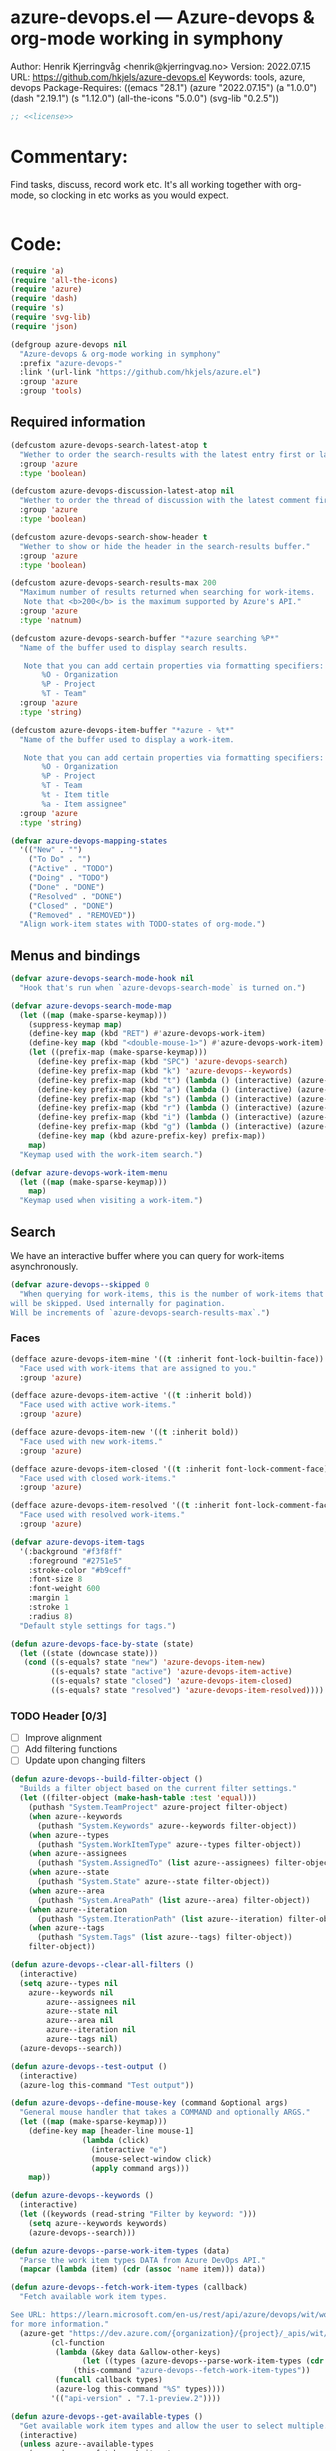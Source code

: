:properties:
:header-args:emacs-lisp: :tangle yes :noweb yes :comments org :results none
:end:
* azure-devops.el --- Azure-devops & org-mode working in symphony
Author: Henrik Kjerringvåg <henrik@kjerringvag.no>
Version: 2022.07.15
URL: https://github.com/hkjels/azure-devops.el
Keywords: tools, azure, devops
Package-Requires: ((emacs "28.1") (azure "2022.07.15") (a "1.0.0") (dash "2.19.1") (s "1.12.0") (all-the-icons "5.0.0") (svg-lib "0.2.5"))
#+begin_src emacs-lisp
;; <<license>>
#+end_src

* Commentary:
Find tasks, discuss, record work etc. It's all working together with
org-mode, so clocking in etc works as you would expect.
#+begin_src emacs-lisp
#+end_src

* Code:
#+begin_src emacs-lisp
(require 'a)
(require 'all-the-icons)
(require 'azure)
(require 'dash)
(require 's)
(require 'svg-lib)
(require 'json)

(defgroup azure-devops nil
  "Azure-devops & org-mode working in symphony"
  :prefix "azure-devops-"
  :link '(url-link "https://github.com/hkjels/azure.el")
  :group 'azure
  :group 'tools)
#+end_src


** Required information

#+begin_src emacs-lisp
(defcustom azure-devops-search-latest-atop t
  "Wether to order the search-results with the latest entry first or last."
  :group 'azure
  :type 'boolean)

(defcustom azure-devops-discussion-latest-atop nil
  "Wether to order the thread of discussion with the latest comment first or last."
  :group 'azure
  :type 'boolean)

(defcustom azure-devops-search-show-header t
  "Wether to show or hide the header in the search-results buffer."
  :group 'azure
  :type 'boolean)

(defcustom azure-devops-search-results-max 200
  "Maximum number of results returned when searching for work-items.
   Note that <b>200</b> is the maximum supported by Azure's API."
  :group 'azure
  :type 'natnum)

(defcustom azure-devops-search-buffer "*azure searching %P*"
  "Name of the buffer used to display search results.

   Note that you can add certain properties via formatting specifiers:
       %O - Organization
       %P - Project
       %T - Team"
  :group 'azure
  :type 'string)

(defcustom azure-devops-item-buffer "*azure - %t*"
  "Name of the buffer used to display a work-item.

   Note that you can add certain properties via formatting specifiers:
       %O - Organization
       %P - Project
       %T - Team
       %t - Item title
       %a - Item assignee"
  :group 'azure
  :type 'string)

(defvar azure-devops-mapping-states
  '(("New" . "")
    ("To Do" . "")
    ("Active" . "TODO")
    ("Doing" . "TODO")
    ("Done" . "DONE")
    ("Resolved" . "DONE")
    ("Closed" . "DONE")
    ("Removed" . "REMOVED"))
  "Align work-item states with TODO-states of org-mode.")
#+end_src

** Menus and bindings

#+begin_src emacs-lisp
(defvar azure-devops-search-mode-hook nil
  "Hook that's run when `azure-devops-search-mode` is turned on.")

(defvar azure-devops-search-mode-map
  (let ((map (make-sparse-keymap)))
    (suppress-keymap map)
    (define-key map (kbd "RET") #'azure-devops-work-item)
    (define-key map (kbd "<double-mouse-1>") #'azure-devops-work-item)
    (let ((prefix-map (make-sparse-keymap)))
      (define-key prefix-map (kbd "SPC") 'azure-devops-search)
      (define-key prefix-map (kbd "k") 'azure-devops--keywords)
      (define-key prefix-map (kbd "t") (lambda () (interactive) (azure-devops--menu "type")))
      (define-key prefix-map (kbd "a") (lambda () (interactive) (azure-devops--menu "assignees")))
      (define-key prefix-map (kbd "s") (lambda () (interactive) (azure-devops--menu "state")))
      (define-key prefix-map (kbd "r") (lambda () (interactive) (azure-devops--menu "area")))
      (define-key prefix-map (kbd "i") (lambda () (interactive) (azure-devops--menu "iteration")))
      (define-key prefix-map (kbd "g") (lambda () (interactive) (azure-devops--menu "tags")))
      (define-key map (kbd azure-prefix-key) prefix-map))
    map)
  "Keymap used with the work-item search.")

(defvar azure-devops-work-item-menu
  (let ((map (make-sparse-keymap)))
    map)
  "Keymap used when visiting a work-item.")
#+end_src

** Search

We have an interactive buffer where you can query for work-items
asynchronously.

#+begin_src emacs-lisp
(defvar azure-devops--skipped 0
  "When querying for work-items, this is the number of work-items that
will be skipped. Used internally for pagination.
Will be increments of `azure-devops-search-results-max`.")
#+end_src

*** Faces

#+begin_src emacs-lisp
(defface azure-devops-item-mine '((t :inherit font-lock-builtin-face))
  "Face used with work-items that are assigned to you."
  :group 'azure)

(defface azure-devops-item-active '((t :inherit bold))
  "Face used with active work-items."
  :group 'azure)

(defface azure-devops-item-new '((t :inherit bold))
  "Face used with new work-items."
  :group 'azure)

(defface azure-devops-item-closed '((t :inherit font-lock-comment-face))
  "Face used with closed work-items."
  :group 'azure)

(defface azure-devops-item-resolved '((t :inherit font-lock-comment-face))
  "Face used with resolved work-items."
  :group 'azure)

(defvar azure-devops-item-tags
  '(:background "#f3f8ff"
    :foreground "#2751e5"
    :stroke-color "#b9ceff"
    :font-size 8
    :font-weight 600
    :margin 1
    :stroke 1
    :radius 8)
  "Default style settings for tags.")

(defun azure-devops-face-by-state (state)
  (let ((state (downcase state)))
   (cond ((s-equals? state "new") 'azure-devops-item-new)
         ((s-equals? state "active") 'azure-devops-item-active)
         ((s-equals? state "closed") 'azure-devops-item-closed)
         ((s-equals? state "resolved") 'azure-devops-item-resolved))))
#+end_src

*** TODO Header [0/3]
- [ ] Improve alignment
- [ ] Add filtering functions
- [ ] Update upon changing filters
#+begin_src emacs-lisp
(defun azure-devops--build-filter-object ()
  "Builds a filter object based on the current filter settings."
  (let ((filter-object (make-hash-table :test 'equal)))
    (puthash "System.TeamProject" azure-project filter-object)
    (when azure--keywords
      (puthash "System.Keywords" azure--keywords filter-object))
    (when azure--types
      (puthash "System.WorkItemType" azure--types filter-object))
    (when azure--assignees
      (puthash "System.AssignedTo" (list azure--assignees) filter-object))
    (when azure--state
      (puthash "System.State" azure--state filter-object))
    (when azure--area
      (puthash "System.AreaPath" (list azure--area) filter-object))
    (when azure--iteration
      (puthash "System.IterationPath" (list azure--iteration) filter-object))
    (when azure--tags
      (puthash "System.Tags" (list azure--tags) filter-object))
    filter-object))

(defun azure-devops--clear-all-filters ()
  (interactive)
  (setq azure--types nil
	azure--keywords nil
        azure--assignees nil
        azure--state nil
        azure--area nil
        azure--iteration nil
        azure--tags nil)
  (azure-devops--search))

(defun azure-devops--test-output ()
  (interactive)
  (azure-log this-command "Test output"))

(defun azure-devops--define-mouse-key (command &optional args)
  "General mouse handler that takes a COMMAND and optionally ARGS."
  (let ((map (make-sparse-keymap)))
    (define-key map [header-line mouse-1]
                (lambda (click)
                  (interactive "e")
                  (mouse-select-window click)
                  (apply command args)))
    map))

(defun azure-devops--keywords ()
  (interactive)
  (let ((keywords (read-string "Filter by keyword: ")))
    (setq azure--keywords keywords)
    (azure-devops--search)))

(defun azure-devops--parse-work-item-types (data)
  "Parse the work item types DATA from Azure DevOps API."
  (mapcar (lambda (item) (cdr (assoc 'name item))) data))

(defun azure-devops--fetch-work-item-types (callback)
  "Fetch available work item types.

See URL: https://learn.microsoft.com/en-us/rest/api/azure/devops/wit/work-item-types/list?view=azure-devops-rest-7.1
for more information."
  (azure-get "https://dev.azure.com/{organization}/{project}/_apis/wit/workitemtypes"
	     (cl-function
	      (lambda (&key data &allow-other-keys)
                (let ((types (azure-devops--parse-work-item-types (cdr (assoc 'value data))))
		      (this-command "azure-devops--fetch-work-item-types"))
		  (funcall callback types)
		  (azure-log this-command "%S" types))))
	     '(("api-version" . "7.1-preview.2"))))

(defun azure-devops--get-available-types ()
  "Get available work item types and allow the user to select multiple."
  (interactive)
  (unless azure--available-types
    (azure-devops--fetch-work-item-types
     (lambda (types)
       (setq azure--available-types types))))
  (setq azure--types (completing-read-multiple "Select work item types: " azure--available-types))
  (azure-devops--search))

(defun azure-devops--get-available-team-members ()
  "Get available team-members and allow the user to select multiple."
  (interactive)
  (unless azure--available-team-members
    (azure--team-members
     (lambda (members)
       (setq azure--available-team-members members))))
  (let* ((members (mapcar 'car  azure--available-team-members))
	 (selected-members (completing-read-multiple "Select assignees: " members)))
    (setq azure--assignees selected-members))
  (azure-devops--search))

(defun azure-devops--menu (type)
  "Open a dynamic menu based on the TYPE of the header."
  (interactive)
  (let ((items (cond
                ((string= type "type") (azure-devops--get-available-types))
                ((string= type "assignees") (azure-devops--get-available-team-members))
                ;; ((string= type "state") (azure-devops--get-available-states))
                ;; ((string= type "area") (azure-devops--get-available-areas))
                ;; ((string= type "iteration") (azure-devops--get-available-iterations))
                ;; ((string= type "tags") (azure-devops--get-available-tags))
                (t (error "Unknown type")))))))

(defun azure-devops--search-header-types ()
  "Tap the types-name in the header-line to change it."
  (let ((map (azure-devops--define-mouse-key 'azure-devops--menu '("type"))))
    `(:propertize ,(truncate-string-to-width (s-join ", " (or azure--types '("Types"))) 15 nil 32 "…")
                  mouse-face header-line-highlight
                  help-echo "Filter by type"
                  keymap ,map)))

(defun azure-devops--search-header-assignee ()
  "Tap the assignee-name in the header-line to change it."
  (let ((map (azure-devops--define-mouse-key 'azure-devops--menu '("assignees"))))
    `(:propertize ,(truncate-string-to-width (s-join ", " (or azure--assignees '("Assigned to"))) 15 nil 32 "…")
                  mouse-face header-line-highlight
                  help-echo "Filter by assignee"
                  keymap ,map)))

(defun azure-devops--search-header-state ()
  "Tap the state-name in the header-line to change it."
  (let ((map (azure-devops--define-mouse-key 'azure-devops--menu '("state"))))
    `(:propertize ,(truncate-string-to-width (s-join ", " (or azure--state '("State"))) 15 nil 32 "…")
                  mouse-face header-line-highlight
                  help-echo "Filter by state"
                  keymap ,map)))

(defun azure-devops--search-header-area ()
  "Tap the area-name in the header-line to change it."
  (let ((map (azure-devops--define-mouse-key 'azure-devops--menu '("area"))))
    `(:propertize ,(truncate-string-to-width (s-join ", " (or azure--area '("Area"))) 15 nil 32 "…")
                  mouse-face header-line-highlight
                  help-echo "Filter by area"
                  keymap ,map)))

(defun azure-devops--search-header-iteration ()
  "Tap the iteration-name in the header-line to change it."
  (let ((map (azure-devops--define-mouse-key 'azure-devops--menu '("iteration"))))
    `(:propertize ,(truncate-string-to-width (s-join ", " (or azure--iteration '("Iteration"))) 15 nil 32 "…")
                  mouse-face header-line-highlight
                  help-echo "Filter by iteration"
                  keymap ,map)))

(defun azure-devops--search-header-tags ()
  "Tap the tags-name in the header-line to change it."
  (let ((map (azure-devops--define-mouse-key 'azure-devops--menu '("tags"))))
    `(:propertize ,(truncate-string-to-width (s-join ", " (or azure--tags '("Tags"))) 15 nil 32 "…")
                  mouse-face header-line-highlight
                  help-echo "Filter by tags"
                  keymap ,map)))

(defun azure-devops--search-header-clear ()
  "Button to clear all filters."
  (let ((map (azure-devops--define-mouse-key 'azure-devops--clear-all-filters)))
    `(:propertize ,(all-the-icons-faicon "times-circle")
		  mouse-face header-line-highlight
		  help-echo "Clear all filters"
		  keymap ,map)))

(defun azure-devops--search-header-line ()
  "Header-line used with the search-buffer to enable various filtering."
  (let ((space "  "))
    (setq-local header-line-format
		(list
		 (azure-devops--search-header-types) space
		 (azure-devops--search-header-assignee) space
		 (azure-devops--search-header-state) space
		 (azure-devops--search-header-area) space
		 (azure-devops--search-header-iteration) space
		 (azure-devops--search-header-tags) space
		 (azure-devops--search-header-clear)))))
#+end_src

*** [[https://docs.microsoft.com/en-us/rest/api/azure/devops/search/work-item-search-results/fetch-work-item-search-results][Work Item Search Results]]

#+begin_src emacs-lisp
(defun azure-devops-search-selected-id ()
  (let ((buf (get-buffer (azure-devops--buffer-name azure-devops-search-buffer))))
    (with-current-buffer buf
      (let ((line (buffer-substring-no-properties
		   (line-beginning-position)
		   (line-end-position))))
	(->> (s-collapse-whitespace line)
             (s-match "^[^0-9]*\\([0-9]+\\)")
             (cl-first)
             (s-trim)
             (string-to-number))))))
#+end_src

#+begin_src emacs-lisp
(defun azure-devops--search (&optional text skip)
  "Query azure's API for work-items.

   See URL 'https://docs.microsoft.com/en-us/rest/api/azure/devops/search/work-item-search-results/fetch-work-item-search-results'
   for more information."
  (let ((url "https://almsearch.dev.azure.com/{organization}/{project}/_apis/search/workitemsearchresults")
        (top (math-min (math-max 0 azure-devops-search-results-max) 200))
        (skip (or skip 0))
	(filters (azure-devops--build-filter-object)))
    (azure-post url
                (cl-function
                 (lambda (&key data &allow-other-keys)
                   (let* ((work-items (mapcar
                                       (lambda (item)
                                         (mapcar 'cdr (cdr (assoc 'fields item))))
                                       (cdr (assoc 'results data))))
                          (work-items (sort work-items
                                            (lambda (a b)
                                              (not (s-less? (nth 7 a) (nth 7 b))))))
                          (work-items (if azure-devops-search-latest-atop work-items (reverse work-items))))
                     (when (not (eq azure-devops--work-items work-items))
                       (progn
                         (setq azure-devops--work-items work-items)
                         (azure-devops--update-search-buffer))))))
                `(("searchText" . ,(if (and text (not (string= "" text))) text "NOT null"))
                  ("$orderBy" . ((("field" . "system.id") 
                                  ("sortOrder" . "DESC"))))
                  ("$skip" . ,skip)
                  ("$top" . ,top)
		  ("filters" . ,(json-encode filters))
                  ("includeFacets" . "true"))
                '(("api-version" . "7.1-preview.1")))))
#+end_src

*** TODO Results buffer [3/8]

- [X] Make sure font-locking only spans one line at a time
- [ ] Color read items differently
- [ ] Color assigned items differently
- [ ] Use mode-menu in mode-line
- [X] Add item-type icon (bug, user-story, etc)
- [X] Replace tags using svg-lib
- [ ] Apply a fringe indicator if an item was updated after viewing it
- [ ] Use transient to enable more powerful search, filtering, creation, etc

When doing a search (~azure-devops-search~), we validate the configuration
first via ~azure-init~.  The rest is handled interactively from inside
the search results buffer.
#+begin_src emacs-lisp  
(defun azure-devops--buffer-name (buffer-name)
  "Get the formatted/compiled BUFFER-NAME."
  (s-replace-all `(("%O" . ,azure-organization)
                   ("%P" . ,azure-project)
                   ("%T" . ,azure-team))
                 buffer-name))

(defvar azure-devops--work-items '()
  "Work-items currently being listed.")

(defun azure-devops-search-selected ()
  "Return the currently selected work-item from the search results list."
  (let* ((item-num (- (line-number-at-pos (point)) 1))
         (work-item (nth item-num azure-devops--work-items)))
    work-item))

(defun azure-devops--setup-search-buffer ()
  "Setup of the buffer that holds our search-results.
\\{azure-devops-search-mode-map}"
  (let ((buf (get-buffer-create (azure-devops--buffer-name azure-devops-search-buffer))))
    (switch-to-buffer buf)
    (kill-all-local-variables)
    (hack-dir-local-variables)
    (hack-local-variables-apply)
    (use-local-map azure-devops-search-mode-map)
    (read-only-mode t)
    (buffer-disable-undo)
    (setq-local truncate-lines t
                line-move-visual t
                show-trailing-whitespace nil)))

(defun azure-devops--update-search-buffer ()
  "Update the search-buffer with WORK-ITEMS."
  (let ((buf (get-buffer (azure-devops--buffer-name azure-devops-search-buffer)))
	(map (azure-devops--define-mouse-key
	      (lambda ()
		(let* ((work-item (azure-devops-search-selected))
		       (id (cdr (assoc 'id work-item))))
		  (azure-devops-work-item id)))))
	(this-command "azure-devops--update-search-buffer"))
    (azure-log this-command "Work items: %S" azure-devops--work-items)
    (with-current-buffer buf
      (hl-line-mode t)
      (when azure-devops-search-show-header
	(azure-devops--search-header-line))
      (save-excursion
	(setq inhibit-read-only t)
	(when (equal 0 azure-devops--skipped)
	  (delete-region (point-min) (point-max)))
	(goto-line azure-devops--skipped)
	(beginning-of-line (if (> azure-devops--skipped 0) 1 0))
	(mapcar
	 (lambda (item)
	   (pcase-let
	       ((`(,id ,type ,title ,assignee ,state ,tags ,_ ,created ,changed) item))
	     (let* ((width (max 50 (- (window-width) 60 (string-width "\t\t\t\t"))))
		    (fmt (concat "%." (format "%d" width) "s"))
		    (title (truncate-string-to-width (s-collapse-whitespace title) width nil 32 "…"))
		    (face (if (string= assignee azure--user) 'azure-devops-item-mine (azure-devops-face-by-state state)))
		    (item-type (cond ((s-equals? type "Bug") (all-the-icons-material "bug_report" :face `((t :inherit ,face :weight normal))))
				     ((s-equals? type "User Story") (all-the-icons-octicon "book" :face `((t :inherit ,face :weight normal))))
				     ((s-equals? type "Feature") (all-the-icons-octicon "rocket" :face `((t :inherit ,face :weight normal))))
				     ((s-equals? type "Task") (all-the-icons-octicon "checklist" :face `((t :inherit ,face :weight normal))))
				     (t ""))))
	       (insert (propertize (format "%-10s\t%-8s" id state) 'font-lock-face face))
	       (insert (propertize (format "\t%s " item-type) 'help-echo (format " %s " type)))
	       (insert (propertize (format "%s\t" title) 'font-lock-face face))
	       (when (s-present? tags)
		 (--map (insert-image (apply 'svg-lib-tag it
					     '(svg-lib-style-compute-default)
					     azure-devops-item-tags))
			(s-split ";" tags)))
	       (insert (propertize "\n" 'font-lock-face face)))))
	 azure-devops--work-items)
	(setq inhibit-read-only nil)))))

(defun azure-devops-search-skip ()
  (when (and (s-starts-with? (buffer-name (current-buffer)) "*azure search")
             (= (point) (point-max)))
    (let ((skip (+ azure-devops--skipped azure-devops-search-results-max)))
      (azure-log this-command "Reached the end of the search-buffer")
      (setq azure-devops--skipped skip)
      (azure-devops--search query skip))))

(add-hook 'post-command-hook 'azure-devops-search-skip)

;;;###autoload
(define-derived-mode azure-devops-search-mode special-mode "azure-devops-search"
  "Major-mode to search for work-items.

\\{azure-devops-search-mode-map}"
  :group 'azure
  :after-hook azure-devops-search-mode-hook
  :syntax-table nil
  :abbrev-table nil
  (add-hook 'window-configuration-change-hook 'azure-devops--update-search-buffer nil 'local))

;;;###autoload
(defun azure-devops-search (query)
  "Opens a dedicated search-buffer for work-items in azure devops."
  (interactive (list (read-string "Enter search query (leave empty to return all work items): ")))
  (unless (azure--valid-p)
    (user-error "You need to run `azure-init` first!"))
  (azure-devops--setup-search-buffer)
  (azure-devops-search-mode)
  (azure--set-user)
  (azure-devops--search query)
  (run-mode-hooks 'azure-devops-search-mode-hook))
#+end_src

*** Comments

#+begin_src emacs-lisp
(defun azure-devops--comments (id)
  ""
  (promise-new
   (lambda (resolve _reject)
     (let ((url (format "https://dev.azure.com/{organization}/{project}/_apis/wit/workItems/%d/comments" id)))
       (azure-get url
                  (cl-function
                   (lambda (&key data &allow-other-keys)
                     (let ((comments (cdr (assoc 'comments data)))
                           (this-command "azure-devops--comments"))
                       (funcall resolve comments)
                       (azure-log this-command "%S" comments))))
                  '(("api-version" . "7.1-preview.3")))))))
#+end_src

** Work items

#+begin_src emacs-lisp
(defun azure-devops--item-buffer (title assignee)
  "Returns the compiled name of a work-item buffer."
  (s-replace-all `(("%O" . ,azure-organization)
                   ("%P" . ,azure-project)
                   ("%T" . ,azure-team)
                   ("%t" . ,title)
                   ("%a" . ,assignee))
                 azure-devops-item-buffer))
#+end_src

*** TODO Work Item Buffer [0/3]

- [ ] Enable editing
- [ ] Make sure links can be followed within azure-devops.el scope
- [ ] Use view-mode until changes are synchronized

#+begin_src emacs-lisp
(defun azure-devops-work-item-file (id)
  "Expanded file-path of the work-item prefixed with ID."
  (car
   (file-expand-wildcards
    (expand-file-name (format "%d-*.org" id) azure-cache-directory))))

(defun azure-devops--create-or-flush-work-item-buffer (id)
  "Open the file associated with the work-item with ID and update it's content.

   If a file does not exist, a new one will be created."
  (promise-new
   (lambda (resolve _reject)
     (let ((logbook-p nil)
           (check-point (point-min))
           (this-command "azure-devops--create-or-flush-work-item-buffer"))
       (when (eq (azure-devops-work-item-file id) nil)
         (let* ((new-name (format "%d-Not-yet-updated.org" id))
                (buf (generate-new-buffer new-name)))
           (azure-log this-command "Creating a new work-item file named: %S" new-name)
           (save-excursion
             (with-current-buffer buf
               (org-mode)
               (insert "\n\n* Personal Notes\n")
               (write-file (expand-file-name new-name azure-cache-directory))))))
       (azure-log this-command "Open file on disk, regardless if it’s new or old")
       (find-file (azure-devops-work-item-file id))
       (with-current-buffer (current-buffer)
         (goto-char check-point)
         (save-excursion
           (while (re-search-forward ":logbook:" nil 'noerror)
             (azure-log this-command "Logbook entry exists, delete everything before the entry")
             (delete-region (point) (match-beginning 0))
             (setq logbook-p t)))
         (when logbook-p
           (azure-log this-command "Move pointer to after the logbook entry")
           (while (re-search-forward ":logbook:.+:end:" nil)
             (setq-local check-point (match-end 0))
             (goto-char check-point)))
         (save-excursion
          (while (re-search-forward "* Personal Notes" nil 'noerror)
            (when (length> (buffer-substring-no-properties check-point (- (match-beginning 0) 1)) 1)
              (azure-log this-command "Delete everything from the pointer (line %d) to the personal notes section (line %d)"
                         (line-number-at-pos check-point)
                         (line-number-at-pos (- (match-beginning 0) 1)))
              (delete-region check-point (- (match-beginning 0) 1)))))
         (azure-log this-command "Return the work-item buffer: %S" (buffer-name (current-buffer)))
         (funcall resolve (buffer-name (current-buffer))))))))

(defun azure-devops--work-item-properties (work-item)
  "Creates a properties drawer for essential WORK-ITEM information."
  (let* ((fields (cdr (assoc 'fields work-item)))
         (id (cdr (assoc 'id work-item)))
         (rev (cdr (assoc 'rev work-item)))
         (state (cdr (assoc 'System.State fields)))
         (created (cdr (assoc 'System.CreatedDate fields)))
         (by (cdr (assoc 'displayName
                         (cdr (assoc 'System.CreatedBy fields))))))
    (azure-log this-command "Adding properties for: %d" id)
    (format ":properties:\n:id: %d\n:rev: %d\n:state: %s\n:created: %s\n:created-by: %s\n:end:\n" id rev state created by)))

(defun azure-devops--work-item-title (work-item)
  "Formats the WORK-ITEM title into an `org-mode` heading."
  (let* ((fields (cdr (assoc 'fields work-item)))
         (state (s-trim (cdr (assoc (cdr (assoc 'System.State fields)) azure-devops-mapping-states))))
         (title (cdr (assoc 'System.Title fields))))
    (azure-log this-command "Adding title: %s" title)
    (format "* %s%s\n" (if (s-blank? state) "" (concat state " ")) title)))

(defun azure-devops--work-item-type (work-item)
  "Return an icon that represents the type of the WORK-ITEM."
  (let* ((fields (cdr (assoc 'fields work-item)))
         (id (cdr (assoc 'id work-item)))
         (item-type (downcase (cdr (assoc 'System.WorkItemType fields)))))
    (azure-log this-command "Adding work-item type for: %d" id)
    (cond ((s-equals? item-type "bug") (propertize (all-the-icons-material "bug_report")
                                                   'help-echo `item-type))
          ((s-equals? item-type "user story") (propertize (all-the-icons-octicon "book")
                                                          'help-echo `item-type))
          (t ""))))

(defun azure-devops--work-item-content (work-item)
  "Return the body (description, repro) of a WORK-ITEM."
  (let* ((fields (cdr (assoc 'fields work-item)))
         (description (cdr (assoc 'System.Description fields)))
         (repro (cdr (assoc 'Microsoft.VSTS.TCM.ReproSteps fields))))
    (azure-log this-command "All fields: %S" fields)
    (azure-log this-command "Adding description: %s" description)
    (when description (azure--html-to-org description))
    (when repro (azure--html-to-org repro))))

(defun azure-devops--work-item-comments (comments)
  "Format COMMENTS into a discussions section."
  (let ((comments (if azure-devops-discussion-latest-atop comments (reverse comments)))
        (template (s-join "\n" [":properties:"
                                ":id: %d"
                                ":created: %s"
                                ":created-by: %s"
                                ":end:"
                                "%s"
                                ""])))
    (azure-log this-command "Discussion (%d): %S" (length comments) comments)
    (format "\n\n* Discussion (%d)\n\n%s" (length comments) 
            (s-join "\n" (mapcar
                          (lambda (comment)
                            (let ((id (cdr (assoc 'id comment)))
                                  (text (s-trim (azure--html-to-org (cdr (assoc 'text comment)))))
                                  (by (cdr (assoc 'displayName (cdr (assoc 'createdBy comment)))))
                                  (created (cdr (assoc 'createdDate comment))))
                              (format template id created by text)))
                          comments)))))

;; We retrieve all the information needed first and if that succeeds,
;; we replace everything in our local copy of the issue with what we
;; retrieved. Only clocking and personal notes are persisted from the
;; local copy.
(async-defun azure-devops--update-work-item-buffer (id)  
  "Update the work-item buffer for the work-item with ID."
  (let* ((work-item (await (azure-devops--work-item-get id)))
         (comments (await (azure-devops--comments id)))
         (buf (await (azure-devops--create-or-flush-work-item-buffer id)))
         (fields (cdr (assoc 'fields work-item)))
         (filename (format "%s.org" (s-dashed-words (cdr (assoc 'System.Title fields)))))
         (logbook-p nil)
         (this-command "azure-devops--update-work-item-buffer"))
    (with-current-buffer buf
      (goto-char (point-min))
      (insert (azure-devops--work-item-properties work-item))
      (insert (azure-devops--work-item-type work-item) "\n")
      (insert (azure-devops--work-item-title work-item))
      (save-excursion
        (while (re-search-forward ":logbook:" nil 'noerror)
          (azure-log this-command "Logbook entry was found!")
          (setq logbook-p t)))
      (when logbook-p
        (while (re-search-forward ":end:" nil)
          (azure-log this-command "Logbook entry was closed!")
          (goto-char (match-end 0))))
      (insert (azure-devops--work-item-content work-item))
      (insert (azure-devops--work-item-comments comments))
      (save-buffer)
      (azure-log this-command "Rename file: %s -> %s" (format "%d-Not-yet-updated" id) (format "%d-%s" id filename))
      (rename-visited-file (format "%d-%s" id filename)))))

(defun azure-devops-work-item (id)
  "Show the work-item with ID in a buffer of it's own.

  See URL 'https://docs.microsoft.com/en-us/rest/api/azure/devops/wit/work-items/get-work-item'
  for more information."
  (interactive (list (azure-devops-search-selected-id)))
  (azure-log this-command "Show work-item with id: %S" id)
  (funcall 'azure-devops--update-work-item-buffer id))
#+end_src

*** [[https://docs.microsoft.com/en-us/rest/api/azure/devops/wit/work-items/create][Create]]

#+begin_src emacs-lisp  
(defun azure-devops-work-item-create (item-type title)
  "Create a new work-item by specifying ITEM-TYPE and TITLE.

   See URL 'https://docs.microsoft.com/en-us/rest/api/azure/devops/wit/work-items/create'
   for more information."
  (interactive (list (completing-read "Item type: " '("Epic" "Issue" "Task"))
                     (read-from-minibuffer "Item title: ")))
  (let ((url (concat "https://dev.azure.com/{organization}/{project}/_apis/wit/workitems/$" item-type))
        (title (format "%s" title)))
    (azure-post url
                (cl-function
                 (lambda (&key data &allow-other-keys)
                   (azure-devops-work-item (cdr (assoc 'id data)))))
                `((("op" . "add")
                   ("path" . "/fields/System.title")
                   ("from" . nil)
                   ("value" . ,title)))
                '(("api-version" . "7.1-preview.3"))
                '(("Content-Type" . "application/json-patch+json")))))
#+end_src

*** [[https://docs.microsoft.com/en-us/rest/api/azure/devops/wit/work-items/get-work-item][Get Work Item]]

#+begin_src emacs-lisp  
(defun azure-devops--work-item-get (id)
  "Get all the relevant information about a work-item by it's ID.

  See URL 'https://docs.microsoft.com/en-us/rest/api/azure/devops/wit/work-items/get-work-item'
  for more information."
  (promise-new
   (lambda (resolve _reject)
     (azure-get (format "https://dev.azure.com/{organization}/{project}/_apis/wit/workitems/%d" id)
                (cl-function
                 (lambda (&key data &allow-other-keys)
                   (let ((this-command "azure-devops--work-item-get"))
                    (progn (azure-log this-command "Work item: %S" data)
                           (funcall resolve data)))))
                '(("$expand" . "All")
                  ("api-version" . "7.1-preview.3"))))))
#+end_src

#+begin_src emacs-lisp  
(provide 'azure-devops)
;;; azure-devops.el ends here
#+end_src

# Local Variables:
# org-confirm-babel-evaluate: nil
# eval: (org-babel-lob-ingest "setup.org")
# eval: (progn (org-sbe "dev") (org-sbe "publishing"))
# End:
